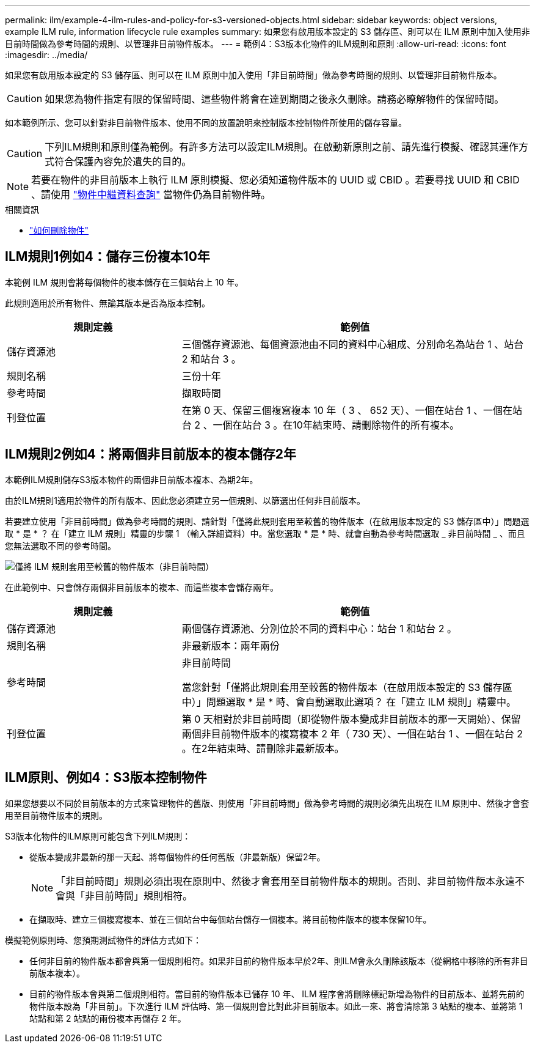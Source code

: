---
permalink: ilm/example-4-ilm-rules-and-policy-for-s3-versioned-objects.html 
sidebar: sidebar 
keywords: object versions, example ILM rule, information lifecycle rule examples 
summary: 如果您有啟用版本設定的 S3 儲存區、則可以在 ILM 原則中加入使用非目前時間做為參考時間的規則、以管理非目前物件版本。 
---
= 範例4：S3版本化物件的ILM規則和原則
:allow-uri-read: 
:icons: font
:imagesdir: ../media/


[role="lead"]
如果您有啟用版本設定的 S3 儲存區、則可以在 ILM 原則中加入使用「非目前時間」做為參考時間的規則、以管理非目前物件版本。


CAUTION: 如果您為物件指定有限的保留時間、這些物件將會在達到期間之後永久刪除。請務必瞭解物件的保留時間。

如本範例所示、您可以針對非目前物件版本、使用不同的放置說明來控制版本控制物件所使用的儲存容量。


CAUTION: 下列ILM規則和原則僅為範例。有許多方法可以設定ILM規則。在啟動新原則之前、請先進行模擬、確認其運作方式符合保護內容免於遺失的目的。


NOTE: 若要在物件的非目前版本上執行 ILM 原則模擬、您必須知道物件版本的 UUID 或 CBID 。若要尋找 UUID 和 CBID 、請使用 link:verifying-ilm-policy-with-object-metadata-lookup.html["物件中繼資料查詢"] 當物件仍為目前物件時。

.相關資訊
* link:how-objects-are-deleted.html["如何刪除物件"]




== ILM規則1例如4：儲存三份複本10年

本範例 ILM 規則會將每個物件的複本儲存在三個站台上 10 年。

此規則適用於所有物件、無論其版本是否為版本控制。

[cols="1a,2a"]
|===
| 規則定義 | 範例值 


 a| 
儲存資源池
 a| 
三個儲存資源池、每個資源池由不同的資料中心組成、分別命名為站台 1 、站台 2 和站台 3 。



 a| 
規則名稱
 a| 
三份十年



 a| 
參考時間
 a| 
擷取時間



 a| 
刊登位置
 a| 
在第 0 天、保留三個複寫複本 10 年（ 3 、 652 天）、一個在站台 1 、一個在站台 2 、一個在站台 3 。在10年結束時、請刪除物件的所有複本。

|===


== ILM規則2例如4：將兩個非目前版本的複本儲存2年

本範例ILM規則儲存S3版本物件的兩個非目前版本複本、為期2年。

由於ILM規則1適用於物件的所有版本、因此您必須建立另一個規則、以篩選出任何非目前版本。

若要建立使用「非目前時間」做為參考時間的規則、請針對「僅將此規則套用至較舊的物件版本（在啟用版本設定的 S3 儲存區中）」問題選取 * 是 * ？ 在「建立 ILM 規則」精靈的步驟 1 （輸入詳細資料）中。當您選取 * 是 * 時、就會自動為參考時間選取 _ 非目前時間 _ 、而且您無法選取不同的參考時間。

image::../media/ilm-rule-apply-only-to-older-object-verions.png[僅將 ILM 規則套用至較舊的物件版本（非目前時間）]

在此範例中、只會儲存兩個非目前版本的複本、而這些複本會儲存兩年。

[cols="1a,2a"]
|===
| 規則定義 | 範例值 


 a| 
儲存資源池
 a| 
兩個儲存資源池、分別位於不同的資料中心：站台 1 和站台 2 。



 a| 
規則名稱
 a| 
非最新版本：兩年兩份



 a| 
參考時間
 a| 
非目前時間

當您針對「僅將此規則套用至較舊的物件版本（在啟用版本設定的 S3 儲存區中）」問題選取 * 是 * 時、會自動選取此選項？ 在「建立 ILM 規則」精靈中。



 a| 
刊登位置
 a| 
第 0 天相對於非目前時間（即從物件版本變成非目前版本的那一天開始）、保留兩個非目前物件版本的複寫複本 2 年（ 730 天）、一個在站台 1 、一個在站台 2 。在2年結束時、請刪除非最新版本。

|===


== ILM原則、例如4：S3版本控制物件

如果您想要以不同於目前版本的方式來管理物件的舊版、則使用「非目前時間」做為參考時間的規則必須先出現在 ILM 原則中、然後才會套用至目前物件版本的規則。

S3版本化物件的ILM原則可能包含下列ILM規則：

* 從版本變成非最新的那一天起、將每個物件的任何舊版（非最新版）保留2年。
+

NOTE: 「非目前時間」規則必須出現在原則中、然後才會套用至目前物件版本的規則。否則、非目前物件版本永遠不會與「非目前時間」規則相符。

* 在擷取時、建立三個複寫複本、並在三個站台中每個站台儲存一個複本。將目前物件版本的複本保留10年。


模擬範例原則時、您預期測試物件的評估方式如下：

* 任何非目前的物件版本都會與第一個規則相符。如果非目前的物件版本早於2年、則ILM會永久刪除該版本（從網格中移除的所有非目前版本複本）。
* 目前的物件版本會與第二個規則相符。當目前的物件版本已儲存 10 年、 ILM 程序會將刪除標記新增為物件的目前版本、並將先前的物件版本設為「非目前」。下次進行 ILM 評估時、第一個規則會比對此非目前版本。如此一來、將會清除第 3 站點的複本、並將第 1 站點和第 2 站點的兩份複本再儲存 2 年。


